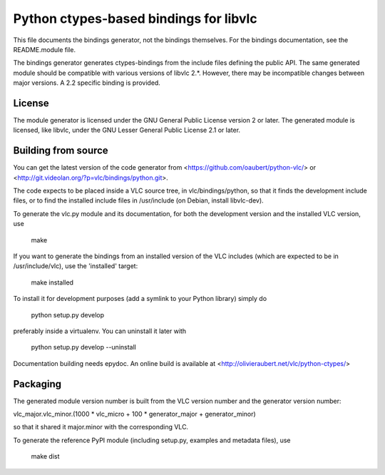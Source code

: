 Python ctypes-based bindings for libvlc
=======================================

This file documents the bindings generator, not the bindings
themselves. For the bindings documentation, see the README.module
file.


The bindings generator generates ctypes-bindings from the include
files defining the public API. The same generated module should be
compatible with various versions of libvlc 2.*. However, there may be
incompatible changes between major versions. A 2.2 specific binding is
provided.

License
-------

The module generator is licensed under the GNU General Public License
version 2 or later.  The generated module is licensed, like libvlc,
under the GNU Lesser General Public License 2.1 or later.

Building from source
--------------------

You can get the latest version of the code generator from
<https://github.com/oaubert/python-vlc/> or
<http://git.videolan.org/?p=vlc/bindings/python.git>.

The code expects to be placed inside a VLC source tree, in
vlc/bindings/python, so that it finds the development include files,
or to find the installed include files in /usr/include (on Debian,
install libvlc-dev).

To generate the vlc.py module and its documentation, for both the
development version and the installed VLC version, use

    make

If you want to generate the bindings from an installed version of the
VLC includes (which are expected to be in /usr/include/vlc), use the
'installed' target:

    make installed

To install it for development purposes (add a symlink to your Python
library) simply do

    python setup.py develop

preferably inside a virtualenv. You can uninstall it later with

    python setup.py develop --uninstall

Documentation building needs epydoc. An online build is available at
<http://olivieraubert.net/vlc/python-ctypes/>

Packaging
---------

The generated module version number is built from the VLC version
number and the generator version number:

vlc_major.vlc_minor.(1000 * vlc_micro + 100 * generator_major + generator_minor)

so that it shared it major.minor with the corresponding VLC.

To generate the reference PyPI module (including setup.py, examples
and metadata files), use

    make dist

